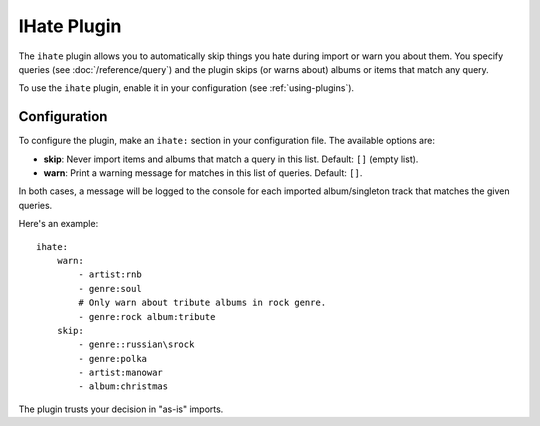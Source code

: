 IHate Plugin
============

The ``ihate`` plugin allows you to automatically skip things you hate during
import or warn you about them. You specify queries (see
:doc:`/reference/query`) and the plugin skips (or warns about) albums or items
that match any query.

To use the ``ihate`` plugin, enable it in your configuration (see
:ref:`using-plugins`).

Configuration
-------------

To configure the plugin, make an ``ihate:`` section in your configuration
file. The available options are:

- **skip**: Never import items and albums that match a query in this list.
  Default: ``[]`` (empty list).
- **warn**: Print a warning message for matches in this list of queries.
  Default: ``[]``.

In both cases, a message will be logged to the console for each imported album/singleton track that matches the given queries.

Here's an example::

    ihate:
        warn:
            - artist:rnb
            - genre:soul
            # Only warn about tribute albums in rock genre.
            - genre:rock album:tribute
        skip:
            - genre::russian\srock
            - genre:polka
            - artist:manowar
            - album:christmas

The plugin trusts your decision in "as-is" imports.

